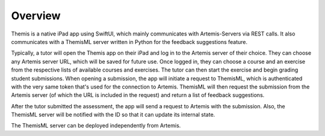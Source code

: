 Overview
===========================================

.. Include and describe the Workflow here in terms of the main components and technologies used.

Themis is a native iPad app using SwiftUI, which mainly communicates with Artemis-Servers via REST calls.
It also communicates with a ThemisML server written in Python for the feedback suggestions feature.

Typically, a tutor will open the Themis app on their iPad and log in to the Artemis server of their choice. They can choose any Artemis server URL, which will be saved for future use.
Once logged in, they can choose a course and an exercise from the respective lists of available courses and exercises. The tutor can then start the exercise and begin grading student submissions.
When opening a submission, the app will initiate a request to ThemisML, which is authenticated with the very same token that's used for the connection to Artemis. ThemisML will then request the submission from the Artemis server (of which the URL is included in the request) and return a list of feedback suggestions.

After the tutor submitted the assessment, the app will send a request to Artemis with the submission. Also, the ThemisML server will be notified with the ID so that it can update its internal state.

The ThemisML server can be deployed independently from Artemis.
